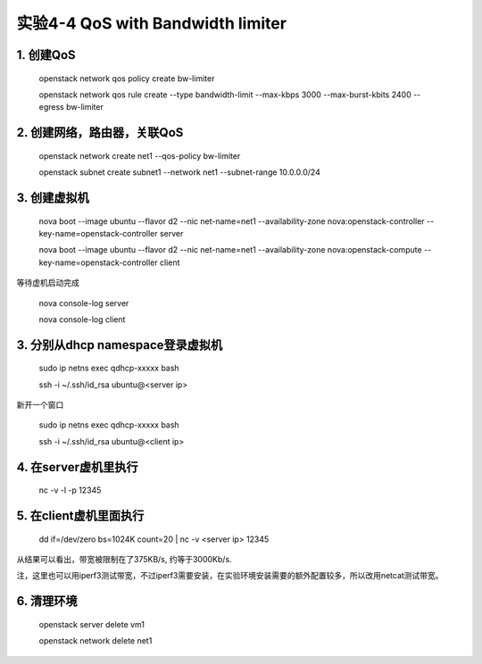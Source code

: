 ====================
实验4-4 QoS with Bandwidth limiter
====================
      
 
1. 创建QoS
==========

    openstack network qos policy create bw-limiter
    
    openstack network qos rule create --type bandwidth-limit --max-kbps 3000 --max-burst-kbits 2400 --egress bw-limiter

2. 创建网络，路由器，关联QoS
==========
    
    openstack network create net1 --qos-policy bw-limiter
    
    openstack subnet create subnet1 --network net1 --subnet-range 10.0.0.0/24
    
3. 创建虚拟机
=========
    
    nova boot --image ubuntu --flavor d2 --nic net-name=net1 --availability-zone nova:openstack-controller --key-name=openstack-controller server
    
    nova boot --image ubuntu --flavor d2 --nic net-name=net1 --availability-zone nova:openstack-compute --key-name=openstack-controller client
    
等待虚机启动完成

    nova console-log server
    
    nova console-log client

3. 分别从dhcp namespace登录虚拟机
=================

    sudo ip netns exec qdhcp-xxxxx bash
    
    ssh -i ~/.ssh/id_rsa ubuntu@<server ip>
    
新开一个窗口

    sudo ip netns exec qdhcp-xxxxx bash
    
    ssh -i ~/.ssh/id_rsa ubuntu@<client ip>

4. 在server虚机里执行
==========

    nc -v -l -p 12345

5. 在client虚机里面执行
====================

    dd if=/dev/zero bs=1024K count=20 | nc -v <server ip> 12345
    
从结果可以看出，带宽被限制在了375KB/s, 约等于3000Kb/s.

注，这里也可以用iperf3测试带宽，不过iperf3需要安装，在实验环境安装需要的额外配置较多，所以改用netcat测试带宽。

6. 清理环境
========

    openstack server delete vm1
    
    openstack network delete net1


